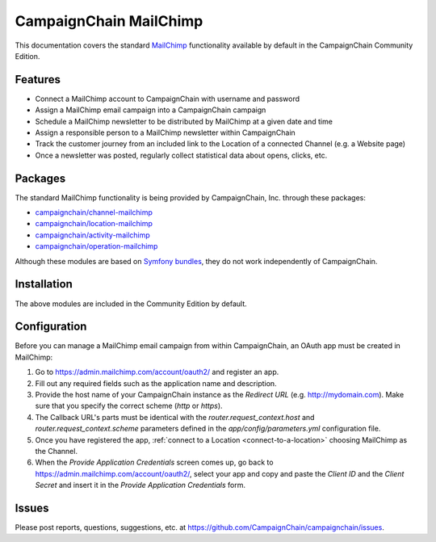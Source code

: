 CampaignChain MailChimp
=======================

This documentation covers the standard `MailChimp`_ functionality available by
default in the CampaignChain Community Edition.

Features
--------

- Connect a MailChimp account to CampaignChain with username and password
- Assign a MailChimp email campaign into a CampaignChain campaign
- Schedule a MailChimp newsletter to be distributed by MailChimp at a given
  date and time
- Assign a responsible person to a MailChimp newsletter within CampaignChain
- Track the customer journey from an included link to the Location of a
  connected Channel (e.g. a Website page)
- Once a newsletter was posted, regularly collect statistical data about opens,
  clicks, etc.

Packages
--------

The standard MailChimp functionality is being provided by CampaignChain, Inc.
through these packages:

- `campaignchain/channel-mailchimp`_
- `campaignchain/location-mailchimp`_
- `campaignchain/activity-mailchimp`_
- `campaignchain/operation-mailchimp`_

Although these modules are based on `Symfony bundles`_, they do not work
independently of CampaignChain.

Installation
------------

The above modules are included in the Community Edition by default.

Configuration
-------------

.. _mailchimp-oauth-app-configuration:

Before you can manage a MailChimp email campaign from within CampaignChain, an
OAuth app must be created in MailChimp:

#. Go to https://admin.mailchimp.com/account/oauth2/ and register an app.
#. Fill out any required fields such as the application name and description.
#. Provide the host name of your CampaignChain instance as the *Redirect URL*
   (e.g. http://mydomain.com). Make sure that you specify the correct scheme
   (`http` or `https`).
#. The Callback URL's parts must be identical with the
   `router.request_context.host` and `router.request_context.scheme` parameters
   defined in the `app/config/parameters.yml` configuration file.
#. Once you have registered the app, :ref:`connect to a Location <connect-to-a-location>`
   choosing MailChimp as the Channel.
#. When the *Provide Application Credentials* screen comes up, go back to
   https://admin.mailchimp.com/account/oauth2/, select your app and copy and
   paste the *Client ID* and the *Client Secret* and insert it in the
   *Provide Application Credentials* form.

Issues
------

Please post reports, questions, suggestions, etc. at
https://github.com/CampaignChain/campaignchain/issues.

.. _MailChimp: http://mailchimp.com
.. _campaignchain/channel-mailchimp: https://github.com/CampaignChain/channel-mailchimp
.. _campaignchain/location-mailchimp: https://github.com/CampaignChain/location-mailchimp
.. _campaignchain/activity-mailchimp: https://github.com/CampaignChain/activity-mailchimp
.. _campaignchain/operation-mailchimp: https://github.com/CampaignChain/operation-mailchimp
.. _Symfony bundles: http://symfony.com/doc/current/bundles.html